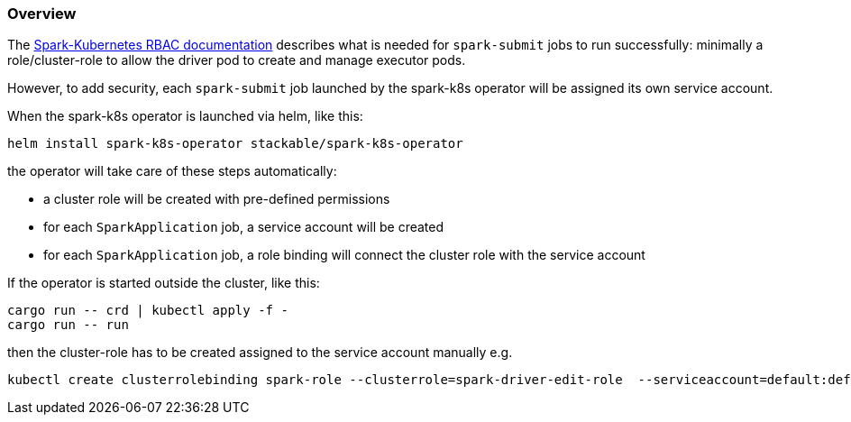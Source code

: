 === Overview

The https://spark.apache.org/docs/latest/running-on-kubernetes.html#rbac[Spark-Kubernetes RBAC documentation] describes what is needed for `spark-submit` jobs to run successfully: minimally a role/cluster-role to allow the driver pod to create and manage executor pods.

However, to add security, each `spark-submit` job launched by the spark-k8s operator will be assigned its own service account.

When the spark-k8s operator is launched via helm, like this:

[source,bash]
----
helm install spark-k8s-operator stackable/spark-k8s-operator
----

the operator will take care of these steps automatically:

- a cluster role will be created with pre-defined permissions
- for each `SparkApplication` job, a service account will be created
- for each `SparkApplication` job, a role binding will connect the cluster role with the service account

If the operator is started outside the cluster, like this:

[source,bash]
----
cargo run -- crd | kubectl apply -f -
cargo run -- run
----

then the cluster-role has to be created assigned to the service account manually e.g.

[source,bash]
----
kubectl create clusterrolebinding spark-role --clusterrole=spark-driver-edit-role  --serviceaccount=default:default
----

